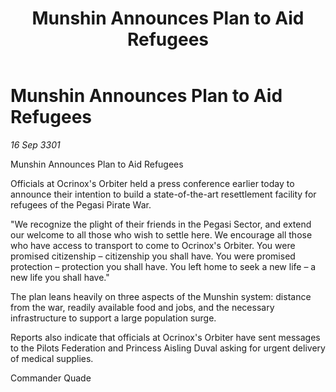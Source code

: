 :PROPERTIES:
:ID:       ada8193e-f9c4-4ac3-9780-fcc08b3b5cb8
:END:
#+title: Munshin Announces Plan to Aid Refugees
#+filetags: :galnet:

* Munshin Announces Plan to Aid Refugees

/16 Sep 3301/

Munshin Announces Plan to Aid Refugees 
 
Officials at Ocrinox's Orbiter held a press conference earlier today to announce their intention to build a state-of-the-art resettlement facility for refugees of the Pegasi Pirate War. 

"We recognize the plight of their friends in the Pegasi Sector, and extend our welcome to all those who wish to settle here. We encourage all those who have access to transport to come to Ocrinox's Orbiter. You were promised citizenship – citizenship you shall have. You were promised protection – protection you shall have. You left home to seek a new life – a new life you shall have." 

The plan leans heavily on three aspects of the Munshin system: distance from the war, readily available food and jobs, and the necessary infrastructure to support a large population surge. 

Reports also indicate that officials at Ocrinox's Orbiter have sent messages to the Pilots Federation and Princess Aisling Duval asking for urgent delivery of medical supplies. 

Commander Quade
